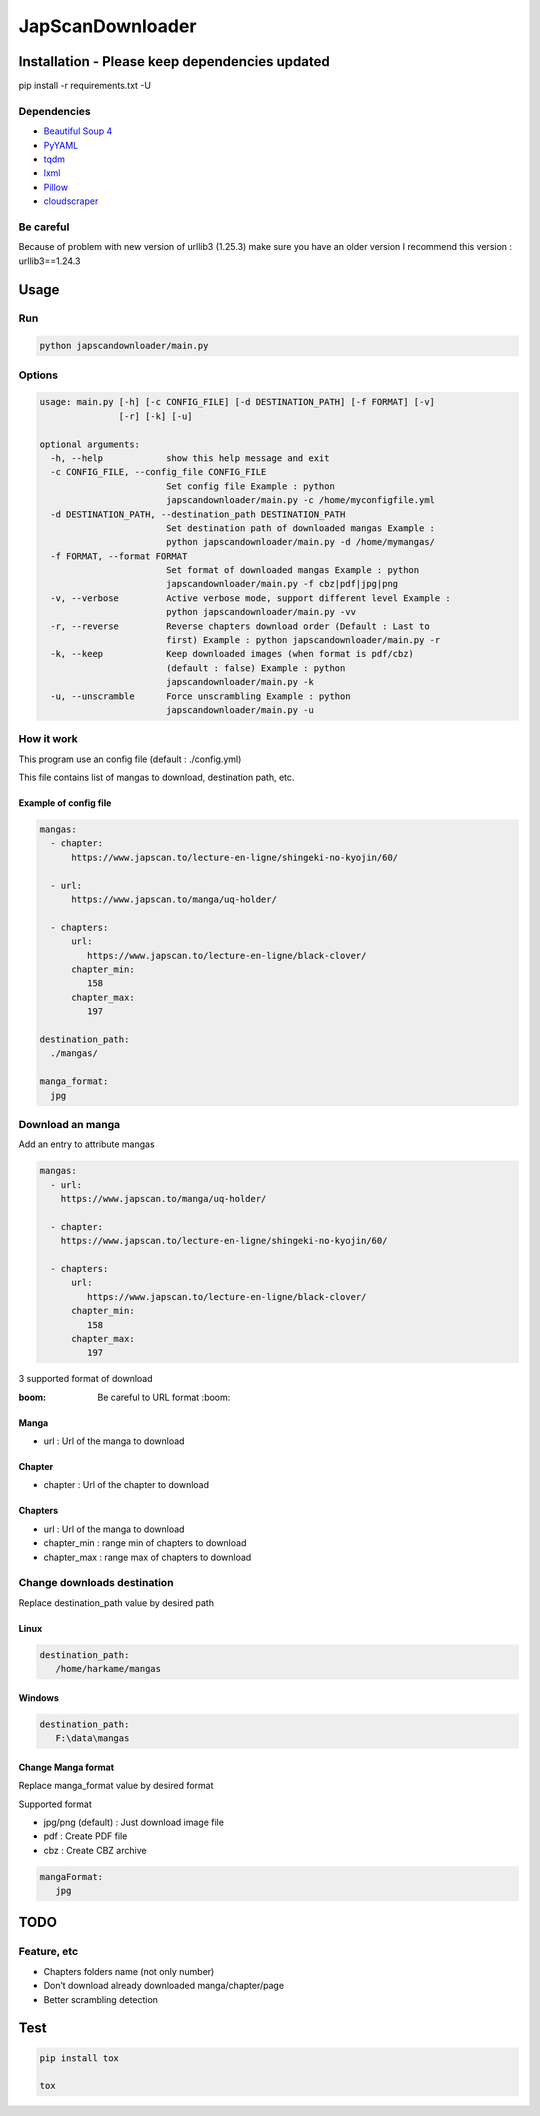 JapScanDownloader
=================

|Codacy Badge| |Build Status| |License: GPL v3| |codecov|

Installation - Please keep dependencies updated
-----------------------------------------------

pip install -r requirements.txt -U

Dependencies
~~~~~~~~~~~~

-  `Beautiful Soup 4`_
-  `PyYAML`_
-  `tqdm`_
-  `lxml`_
-  `Pillow`_
-  `cloudscraper`_

Be careful
~~~~~~~~~~

Because of problem with new version of urllib3 (1.25.3) make sure you have an older version
I recommend this version : urllib3==1.24.3

Usage
-----

Run
~~~

.. code:: bash

   python japscandownloader/main.py

Options
~~~~~~~

.. code:: bash

   usage: main.py [-h] [-c CONFIG_FILE] [-d DESTINATION_PATH] [-f FORMAT] [-v]
                  [-r] [-k] [-u]

   optional arguments:
     -h, --help            show this help message and exit
     -c CONFIG_FILE, --config_file CONFIG_FILE
                           Set config file Example : python
                           japscandownloader/main.py -c /home/myconfigfile.yml
     -d DESTINATION_PATH, --destination_path DESTINATION_PATH
                           Set destination path of downloaded mangas Example :
                           python japscandownloader/main.py -d /home/mymangas/
     -f FORMAT, --format FORMAT
                           Set format of downloaded mangas Example : python
                           japscandownloader/main.py -f cbz|pdf|jpg|png
     -v, --verbose         Active verbose mode, support different level Example :
                           python japscandownloader/main.py -vv
     -r, --reverse         Reverse chapters download order (Default : Last to
                           first) Example : python japscandownloader/main.py -r
     -k, --keep            Keep downloaded images (when format is pdf/cbz)
                           (default : false) Example : python
                           japscandownloader/main.py -k
     -u, --unscramble      Force unscrambling Example : python
                           japscandownloader/main.py -u

How it work
~~~~~~~~~~~

This program use an config file (default : ./config.yml)

This file contains list of mangas to download, destination path, etc.

Example of config file
^^^^^^^^^^^^^^^^^^^^^^

.. code:: yaml

  mangas:
    - chapter:
        https://www.japscan.to/lecture-en-ligne/shingeki-no-kyojin/60/

    - url:
        https://www.japscan.to/manga/uq-holder/

    - chapters:
        url:
           https://www.japscan.to/lecture-en-ligne/black-clover/
        chapter_min:
           158
        chapter_max:
           197

  destination_path:
    ./mangas/

  manga_format:
    jpg

Download an manga
~~~~~~~~~~~~~~~~~

Add an entry to attribute mangas

.. code:: yml

  mangas:
    - url:
      https://www.japscan.to/manga/uq-holder/

    - chapter:
      https://www.japscan.to/lecture-en-ligne/shingeki-no-kyojin/60/

    - chapters:
        url:
           https://www.japscan.to/lecture-en-ligne/black-clover/
        chapter_min:
           158
        chapter_max:
           197

3 supported format of download

:boom: Be careful to URL format :boom:

Manga
^^^^^

-  url : Url of the manga to download

Chapter
^^^^^^^

-  chapter : Url of the chapter to download

Chapters
^^^^^^^^

-  url : Url of the manga to download
-  chapter_min : range min of chapters to download
-  chapter_max : range max of chapters to download

Change downloads destination
~~~~~~~~~~~~~~~~~~~~~~~~~~~~

Replace destination_path value by desired path

Linux
^^^^^

.. code:: yml

   destination_path:
      /home/harkame/mangas

Windows
^^^^^^^

.. code:: yml

   destination_path:
      F:\data\mangas

Change Manga format
^^^^^^^^^^^^^^^^^^^

Replace manga_format value by desired format

Supported format

-  jpg/png (default) : Just download image file
-  pdf : Create PDF file
-  cbz : Create CBZ archive

.. code:: yml

   mangaFormat:
      jpg

TODO
----

Feature, etc
~~~~~~~~~~~~

-  Chapters folders name (not only number)
-  Don’t download already downloaded manga/chapter/page
-  Better scrambling detection

Test
----

.. code:: bash

     pip install tox

     tox

.. _Beautiful Soup 4: https://www.crummy.com/software/BeautifulSoup/bs4/doc/
.. _PyYAML: https://github.com/yml/pyyml
.. _tqdm: https://github.com/tqdm/tqdm
.. _lxml: https://github.com/lxml/lxml.git
.. _Pillow: https://github.com/python-pillow/Pillow.git
.. _cloudscraper: https://github.com/VeNoMouS/cloudscraper

.. |Codacy Badge| image:: https://api.codacy.com/project/badge/Grade/acf59998d8a743188d5f7ef058010ffa
   :target: https://www.codacy.com/app/Harkame/JapScanDownloader?utm_source=github.com&utm_medium=referral&utm_content=Harkame/JapScanDownloader&utm_campaign=Badge_Grade
.. |Build Status| image:: https://travis-ci.org/Harkame/JapScanDownloader.svg?branch=master
   :target: https://travis-ci.org/Harkame/JapScanDownloader
.. |License: GPL v3| image:: https://img.shields.io/badge/License-GPLv3-blue.svg
   :target: https://www.gnu.org/licenses/gpl-3.0
.. |codecov| image:: https://codecov.io/gh/Harkame/JapScanDownloader/branch/master/graph/badge.svg
   :target: https://codecov.io/gh/Harkame/JapScanDownloader
